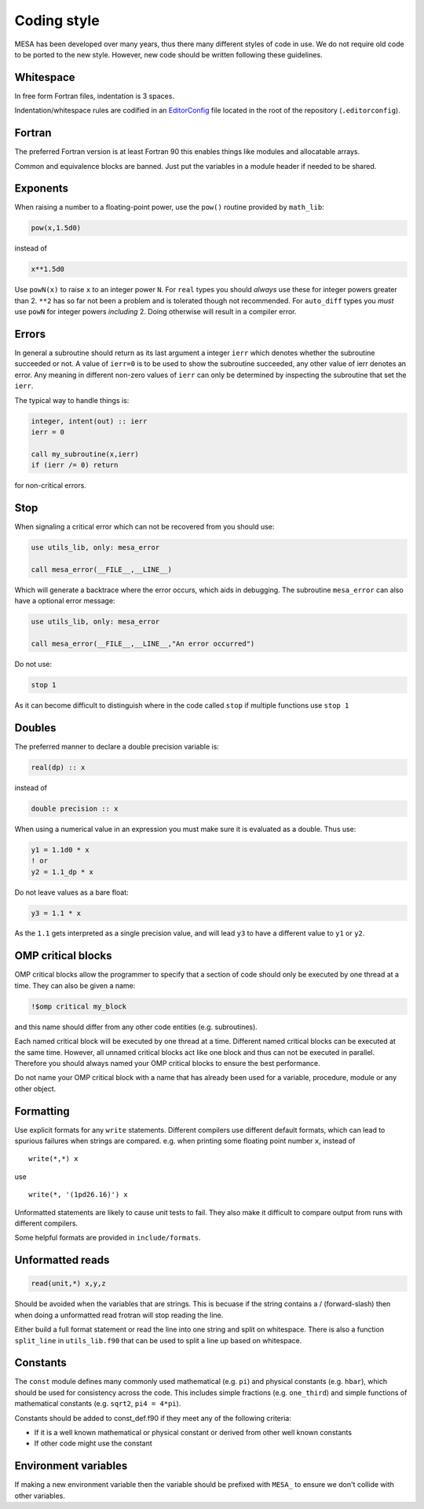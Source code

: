 Coding style
============

MESA has been developed over many years, thus there many different styles of code in use. We do not 
require old code to be ported to the new style. However, new code should be written following these guidelines.


Whitespace
----------

In free form Fortran files, indentation is 3 spaces.

Indentation/whitespace rules are codified in an `EditorConfig`_ file located in the root of the repository (``.editorconfig``).

.. _EditorConfig: https://editorconfig.org/


Fortran
-------

The preferred Fortran version is at least Fortran 90 this enables things like modules and allocatable arrays.

Common and equivalence blocks are banned. Just put the variables in a module header if needed to be shared.


Exponents
---------

When raising a number to a floating-point power, use the ``pow()`` routine provided by ``math_lib``:

.. code-block:: fortran

    pow(x,1.5d0)

instead of

.. code-block:: fortran

    x**1.5d0

Use ``powN(x)`` to raise ``x`` to an integer power ``N``.
For ``real`` types you should *always* use these for integer powers greater than 2.
``**2`` has so far not been a problem and is tolerated though not recommended.
For ``auto_diff`` types you *must* use ``powN`` for integer powers *including* 2.
Doing otherwise will result in a compiler error.


Errors
------

In general a subroutine should return as its last argument a integer ``ierr`` which denotes whether the 
subroutine succeeded or not. A value of ``ierr=0`` is to be used to show the subroutine succeeded, 
any other value of ierr denotes an error. Any meaning in different non-zero values of ``ierr`` 
can only be determined by inspecting the subroutine that set the ``ierr``. 

The typical way to handle things is:

.. code-block:: fortran

    integer, intent(out) :: ierr
    ierr = 0

    call my_subroutine(x,ierr)
    if (ierr /= 0) return

for non-critical errors.


Stop
----

When signaling a critical error which can not be recovered from you should use:

.. code-block:: fortran

    use utils_lib, only: mesa_error

    call mesa_error(__FILE__,__LINE__)

Which will generate a backtrace where the error occurs, which aids in debugging. The 
subroutine ``mesa_error`` can also have a optional error message:


.. code-block:: fortran

    use utils_lib, only: mesa_error

    call mesa_error(__FILE__,__LINE__,"An error occurred")


Do not use:

.. code-block:: fortran

    stop 1

As it can become difficult to distinguish where in the code called ``stop`` if multiple functions use ``stop 1``


Doubles
-------

The preferred manner to declare a double precision variable is:

.. code-block:: fortran

    real(dp) :: x

instead of 

.. code-block:: fortran

    double precision :: x

When using a numerical value in an expression you must make sure it is evaluated as a double.
Thus use:

.. code-block:: fortran

    y1 = 1.1d0 * x
    ! or
    y2 = 1.1_dp * x

Do not leave values as a bare float:

.. code-block:: fortran

    y3 = 1.1 * x

As the ``1.1`` gets interpreted as a single precision value, and will lead ``y3`` to have a different value 
to ``y1`` or ``y2``.


OMP critical blocks
-------------------

OMP critical blocks allow the programmer to specify that a section of code should only be executed by one thread at a time.
They can also be given a name:

.. code-block:: fortran

    !$omp critical my_block

and this name should differ from any other code entities (e.g. subroutines).

Each named critical block will be executed by one thread at a time. Different named critical blocks can be executed
at the same time. However, all unnamed critical blocks act like one block and thus can not be executed in parallel.
Therefore you should always named your OMP critical blocks to ensure the best performance.  

Do not name your OMP critical block with a name that has already been used for a variable, procedure, module or any other object.


Formatting
----------

Use explicit formats for any ``write`` statements.  Different compilers use different default formats, which can lead to spurious
failures when strings are compared. e.g. when printing some floating point number ``x``, instead of ::

  write(*,*) x

use ::

  write(*, '(1pd26.16)') x

Unformatted statements are likely to cause unit tests to fail.  They also make it difficult to compare output from runs with
different compilers.

Some helpful formats are provided in ``include/formats``.

Unformatted reads
-----------------

.. code-block:: fortran

    read(unit,*) x,y,z


Should be avoided when the variables that are strings. This is becuase if the string contains a / (forward-slash) then when doing a unformatted 
read frotran will stop reading the line.

Either build a full format statement or read the line into one string and split on whitespace. There is also a function ``split_line`` in 
``utils_lib.f90`` that can be used to split a line up based on whitespace.


Constants
---------

The ``const`` module defines many commonly used mathematical
(e.g. ``pi``) and physical constants (e.g. ``hbar``), which should be
used for consistency across the code.  This includes simple fractions
(e.g. ``one_third``) and simple functions of mathematical constants
(e.g. ``sqrt2``, ``pi4 = 4*pi``).

Constants should be added to const_def.f90 if they meet any of the following criteria:

* If it is a well known mathematical or physical constant or derived from other well known constants

* If other code might use the constant


Environment variables
---------------------

If making a new environment variable then the variable should be prefixed with ``MESA_`` to ensure we don't collide with other variables.
